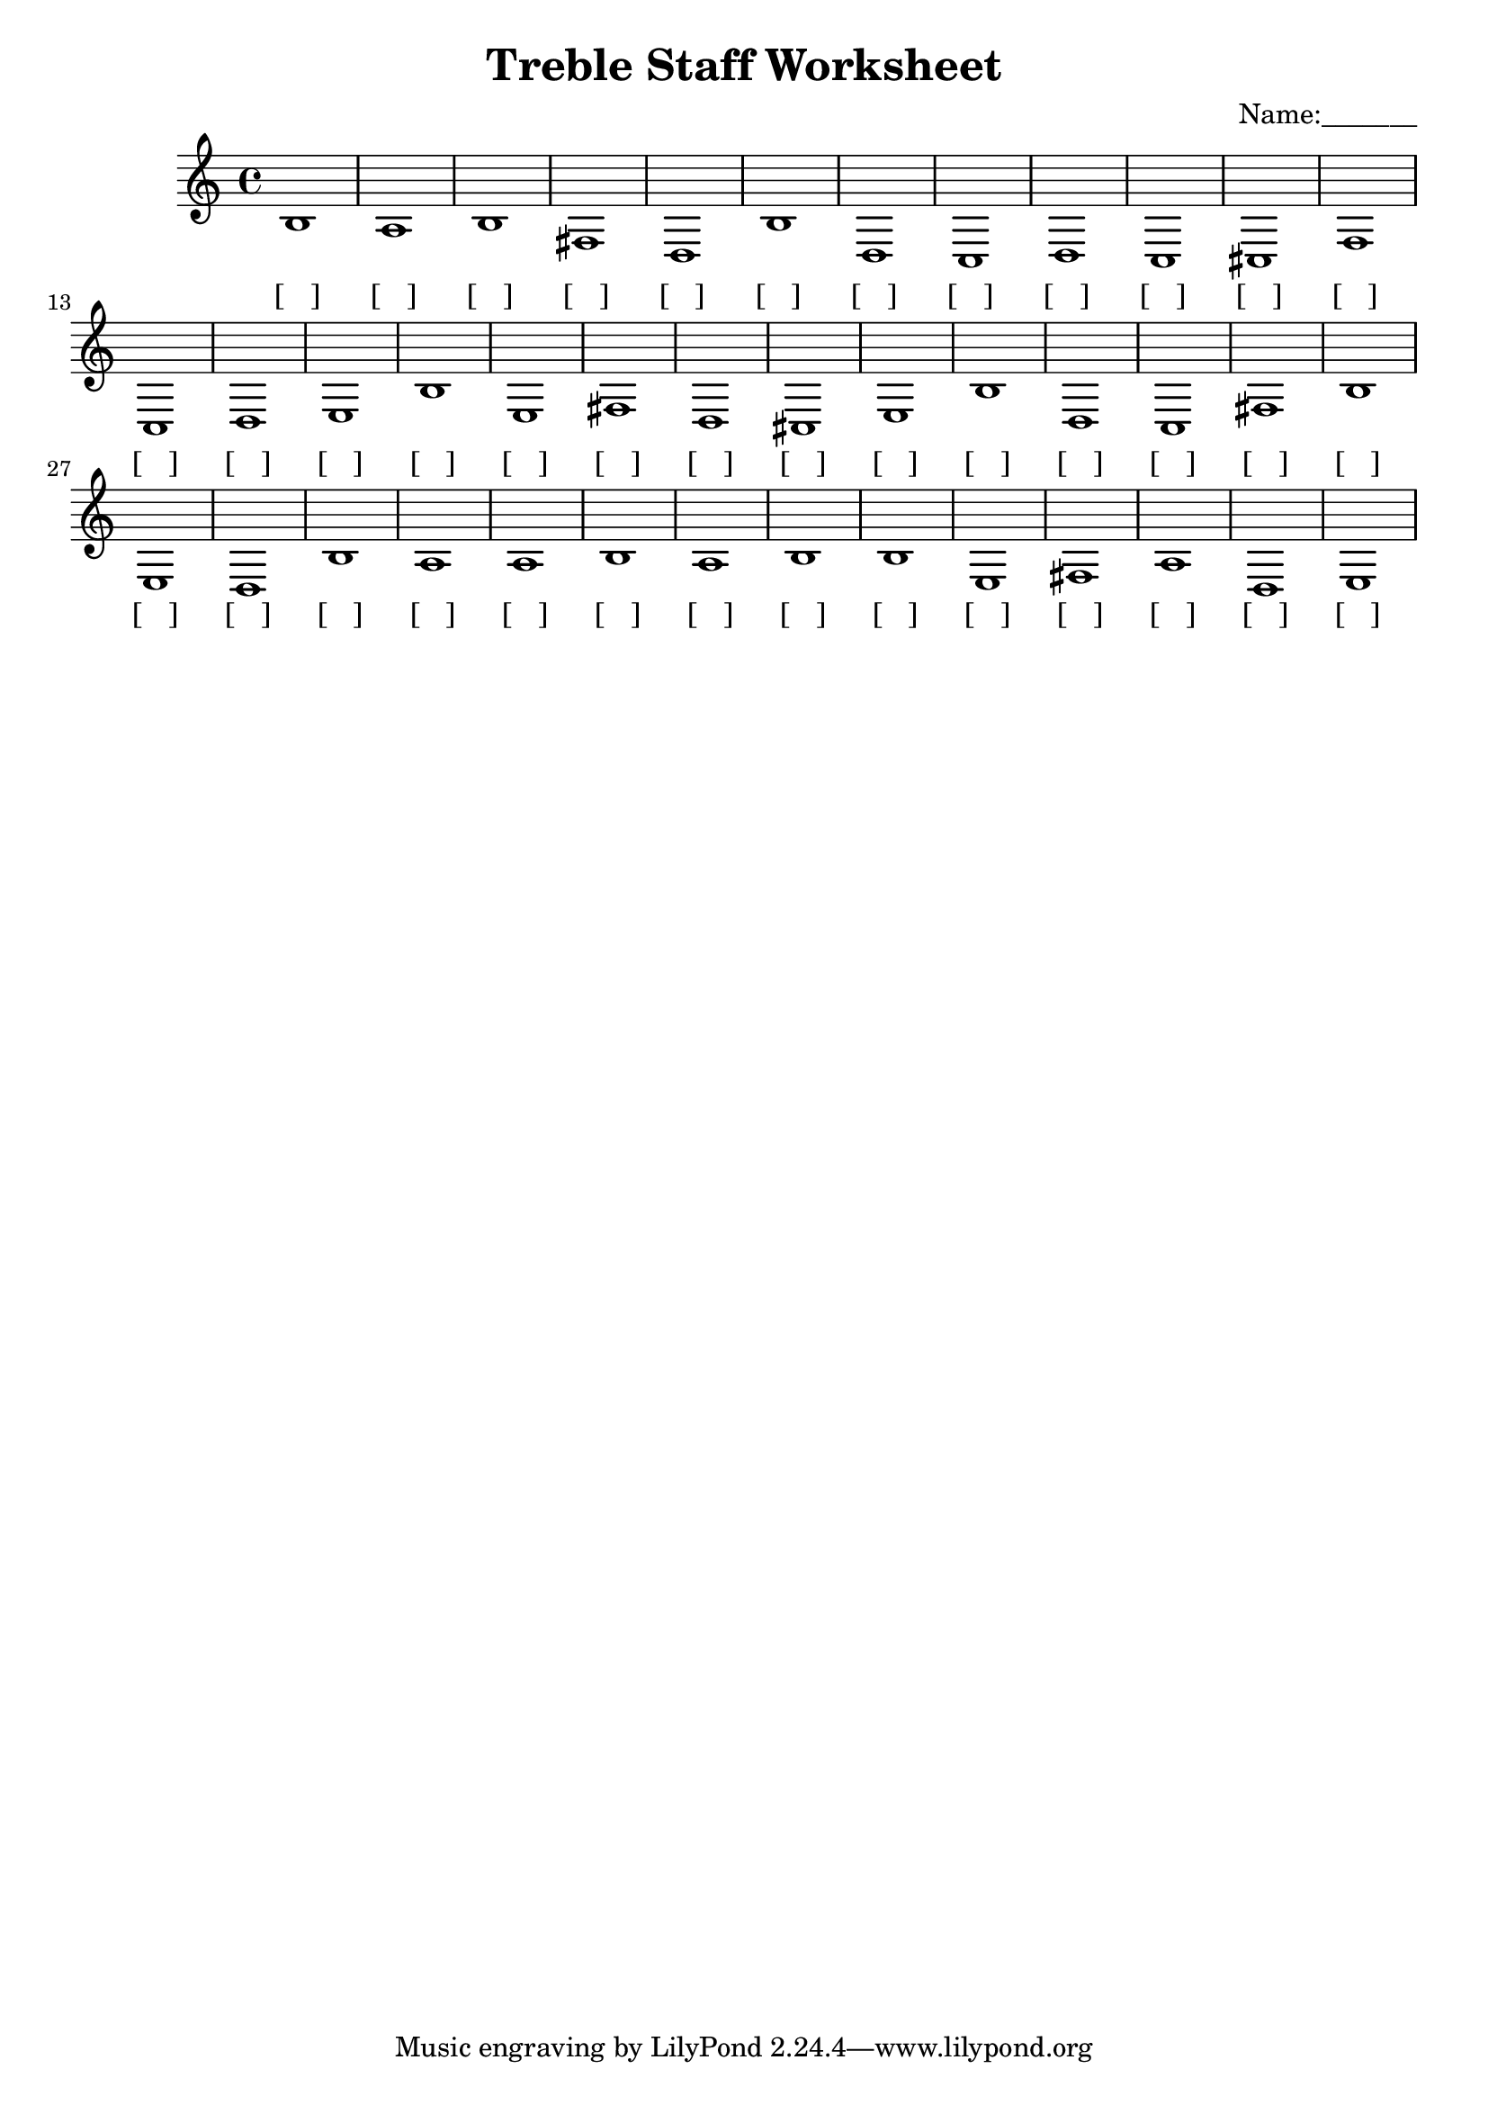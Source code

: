 
\version "2.18.2"
\header { 
	title = "Treble Staff Worksheet"
 composer = "Name:_______"
}
\score{
	\new Staff{
		\clef treble
b1 a b fis d b d c d c cis
 f c d e b e fis d cis e
 b d c fis b e d b a a
 b a b b e fis a d e }
		\addlyrics 
		{ [___] [___] [___] [___] [___] [___] [___] [___] [___] [___] [___] [___] [___] [___] [___] [___] [___] [___] [___] [___] [___] [___] [___] [___] [___] [___] [___] [___] [___] [___] [___] [___] [___] [___] [___] [___] [___] [___] [___] [___] }
}